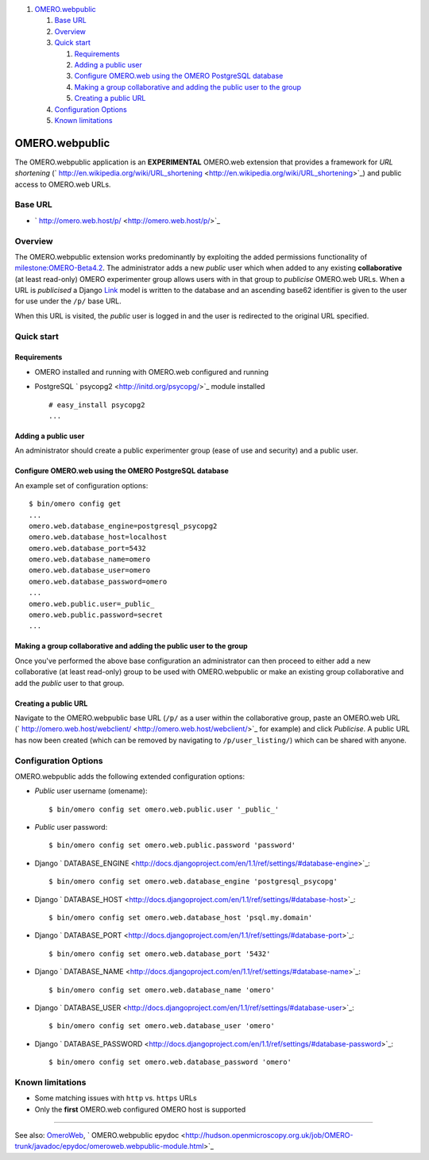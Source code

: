 #. `OMERO.webpublic <#OMERO.webpublic>`_

   #. `Base URL <#BaseURL>`_
   #. `Overview <#Overview>`_
   #. `Quick start <#Quickstart>`_

      #. `Requirements <#Requirements>`_
      #. `Adding a public user <#Addingapublicuser>`_
      #. `Configure OMERO.web using the OMERO PostgreSQL
         database <#ConfigureOMERO.webusingtheOMEROPostgreSQLdatabase>`_
      #. `Making a group collaborative and adding the public user to the
         group <#Makingagroupcollaborativeandaddingthepublicusertothegroup>`_
      #. `Creating a public URL <#CreatingapublicURL>`_

   #. `Configuration Options <#ConfigurationOptions>`_
   #. `Known limitations <#Knownlimitations>`_

OMERO.webpublic
===============

The OMERO.webpublic application is an **EXPERIMENTAL** OMERO.web
extension that provides a framework for *URL shortening*
(` http://en.wikipedia.org/wiki/URL\_shortening <http://en.wikipedia.org/wiki/URL_shortening>`_)
and public access to OMERO.web URLs.

Base URL
--------

-  ` http://omero.web.host/p/ <http://omero.web.host/p/>`_

Overview
--------

The OMERO.webpublic extension works predominantly by exploiting the
added permissions functionality of
`milestone:OMERO-Beta4.2 </ome/milestone/OMERO-Beta4.2>`_. The
administrator adds a new *public* user which when added to any existing
**collaborative** (at least read-only) OMERO experimenter group allows
users with in that group to *publicise* OMERO.web URLs. When a URL is
*publicised* a Django
`Link </ome/browser/omero/trunk/components/tools/OmeroWeb/omeroweb/webpublic/models.py>`_
model is written to the database and an ascending base62 identifier is
given to the user for use under the ``/p/`` base URL.

When this URL is visited, the *public* user is logged in and the user is
redirected to the original URL specified.

Quick start
-----------

Requirements
~~~~~~~~~~~~

-  OMERO installed and running with OMERO.web configured and running
-  PostgreSQL ` psycopg2 <http://initd.org/psycopg/>`_ module installed

   ::

       # easy_install psycopg2
       ...

Adding a public user
~~~~~~~~~~~~~~~~~~~~

An administrator should create a public experimenter group (ease of use
and security) and a public user.

Configure OMERO.web using the OMERO PostgreSQL database
~~~~~~~~~~~~~~~~~~~~~~~~~~~~~~~~~~~~~~~~~~~~~~~~~~~~~~~

An example set of configuration options:

::

    $ bin/omero config get
    ...
    omero.web.database_engine=postgresql_psycopg2
    omero.web.database_host=localhost
    omero.web.database_port=5432
    omero.web.database_name=omero
    omero.web.database_user=omero
    omero.web.database_password=omero
    ...
    omero.web.public.user=_public_
    omero.web.public.password=secret
    ...

Making a group collaborative and adding the public user to the group
~~~~~~~~~~~~~~~~~~~~~~~~~~~~~~~~~~~~~~~~~~~~~~~~~~~~~~~~~~~~~~~~~~~~

Once you've performed the above base configuration an administrator can
then proceed to either add a new collaborative (at least read-only)
group to be used with OMERO.webpublic or make an existing group
collaborative and add the *public* user to that group.

Creating a public URL
~~~~~~~~~~~~~~~~~~~~~

Navigate to the OMERO.webpublic base URL (``/p/`` as a user within the
collaborative group, paste an OMERO.web URL
(` http://omero.web.host/webclient/ <http://omero.web.host/webclient/>`_
for example) and click *Publicise*. A public URL has now been created
(which can be removed by navigating to ``/p/user_listing/``) which can
be shared with anyone.

Configuration Options
---------------------

OMERO.webpublic adds the following extended configuration options:

-  *Public* user username (omename):

   ::

       $ bin/omero config set omero.web.public.user '_public_'

-  *Public* user password:

   ::

       $ bin/omero config set omero.web.public.password 'password'

-  Django
   ` DATABASE\_ENGINE <http://docs.djangoproject.com/en/1.1/ref/settings/#database-engine>`_:

   ::

       $ bin/omero config set omero.web.database_engine 'postgresql_psycopg'

-  Django
   ` DATABASE\_HOST <http://docs.djangoproject.com/en/1.1/ref/settings/#database-host>`_:

   ::

       $ bin/omero config set omero.web.database_host 'psql.my.domain'

-  Django
   ` DATABASE\_PORT <http://docs.djangoproject.com/en/1.1/ref/settings/#database-port>`_:

   ::

       $ bin/omero config set omero.web.database_port '5432'

-  Django
   ` DATABASE\_NAME <http://docs.djangoproject.com/en/1.1/ref/settings/#database-name>`_:

   ::

       $ bin/omero config set omero.web.database_name 'omero'

-  Django
   ` DATABASE\_USER <http://docs.djangoproject.com/en/1.1/ref/settings/#database-user>`_:

   ::

       $ bin/omero config set omero.web.database_user 'omero'

-  Django
   ` DATABASE\_PASSWORD <http://docs.djangoproject.com/en/1.1/ref/settings/#database-password>`_:

   ::

       $ bin/omero config set omero.web.database_password 'omero'

Known limitations
-----------------

-  Some matching issues with ``http`` vs. ``https`` URLs
-  Only the **first** OMERO.web configured OMERO host is supported

--------------

See also: `OmeroWeb </ome/wiki/OmeroWeb>`_, ` OMERO.webpublic
epydoc <http://hudson.openmicroscopy.org.uk/job/OMERO-trunk/javadoc/epydoc/omeroweb.webpublic-module.html>`_
